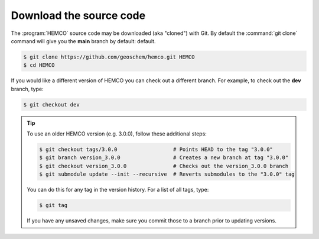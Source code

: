 .. _hco-sa-download:

########################
Download the source code
########################

The :program:`HEMCO` source code may be downloaded (aka "cloned") with
Git.  By default the :command:`git clone` command will give you the
**main** branch by default:
default.

.. code-block:: console

   $ git clone https://github.com/geoschem/hemco.git HEMCO
   $ cd HEMCO

If you would like a different version of HEMCO you can check out a
different branch.  For example, to check out the **dev** branch, type:

.. code-block:: console

  $ git checkout dev

.. tip::

   To use an older HEMCO version (e.g. 3.0.0), follow
   these additional steps:

   .. code-block:: console

      $ git checkout tags/3.0.0                  # Points HEAD to the tag "3.0.0"
      $ git branch version_3.0.0                 # Creates a new branch at tag "3.0.0"
      $ git checkout version_3.0.0               # Checks out the version_3.0.0 branch
      $ git submodule update --init --recursive  # Reverts submodules to the "3.0.0" tag

   You can do this for any tag in the version history.   For a list of
   all tags, type:

   .. code-block:: console

      $ git tag

   If you have any unsaved changes, make sure you commit those to a
   branch prior to updating versions.
